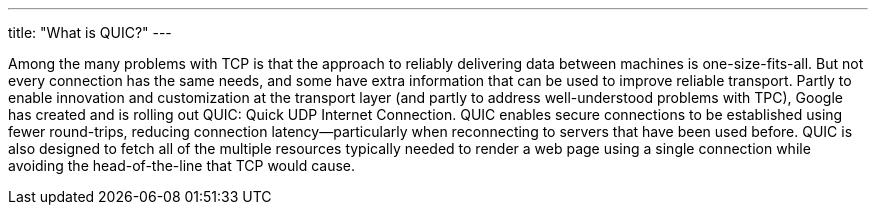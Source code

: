 ---
title: "What is QUIC?"
---

Among the many problems with TCP is that the approach to reliably delivering
data between machines is one-size-fits-all.
//
But not every connection has the same needs, and some have extra information
that can be used to improve reliable transport.
//
Partly to enable innovation and customization at the transport layer (and
partly to address well-understood problems with TPC), Google has created and
is rolling out QUIC: Quick UDP Internet Connection.
//
QUIC enables secure connections to be established using fewer round-trips,
reducing connection latency--particularly when reconnecting to servers that
have been used before.
//
QUIC is also designed to fetch all of the multiple resources typically needed
to render a web page using a single connection while avoiding the
head-of-the-line that TCP would cause.
